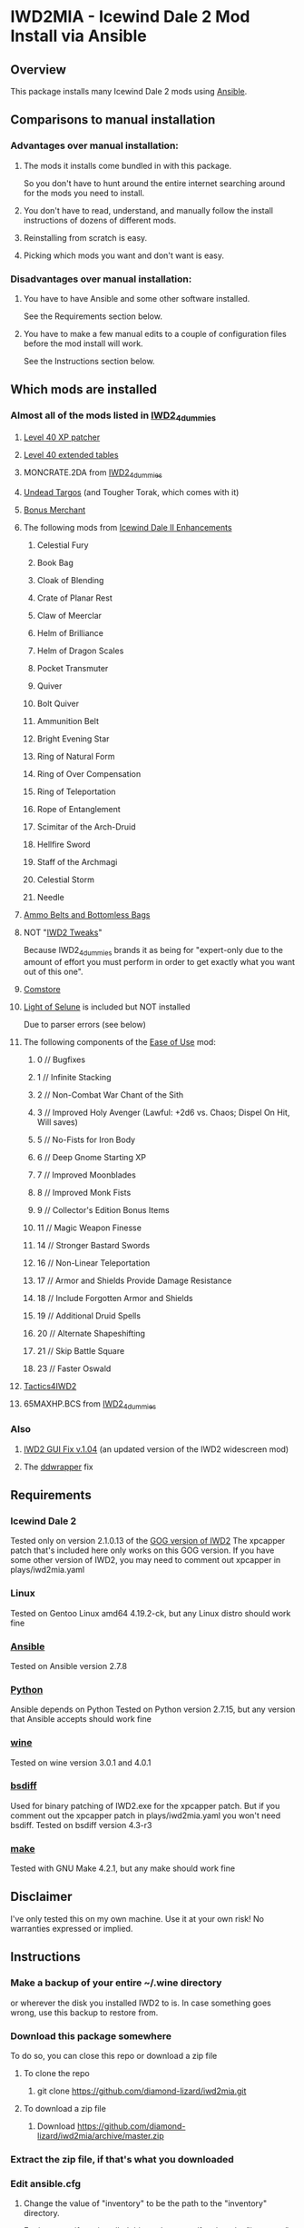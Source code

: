 * IWD2MIA - Icewind Dale 2 Mod Install via Ansible
** Overview
This package installs many Icewind Dale 2 mods using [[https://www.ansible.com/][Ansible]].
** Comparisons to manual installation
*** Advantages over manual installation:
**** The mods it installs come bundled in with this package.
So you don't have to hunt around the entire internet searching around for the mods you need to install.
**** You don't have to read, understand, and manually follow the install instructions of dozens of different mods.
**** Reinstalling from scratch is easy.
**** Picking which mods you want and don't want is easy.
*** Disadvantages over manual installation:
**** You have to have Ansible and some other software installed.
See the Requirements section below.
**** You have to make a few manual edits to a couple of configuration files before the mod install will work.
See the Instructions section below.
** Which mods are installed
*** Almost all of the mods listed in [[http://www.sorcerers.net/Games/dl.php?s=IWD2&f=IWD2/IWD2-4dummies.zip][IWD2_4dummies]]
**** [[http://www.sorcerers.net/Games/dl.php?s=IWD2&f=IWD2/XPCapper.zip][Level 40 XP patcher]]
**** [[http://www.sorcerers.net/Games/dl.php?s=IWD2&f=IWD2/ExtendedTables40.zip][Level 40 extended tables]]
**** MONCRATE.2DA from [[http://www.sorcerers.net/Games/dl.php?s=IWD2&f=IWD2/IWD2-4dummies.zip][IWD2_4dummies]]
**** [[http://www.sorcerers.net/Games/dl.php?s=IWD2&f=IWD2/Weimer-Targos.rar][Undead Targos]] (and Tougher Torak, which comes with it)
**** [[http://www.sorcerers.net/Games/dl.php?s=IWD2&f=IWD2/Weimer-Merchant.rar][Bonus Merchant]]
**** The following mods from [[https://bbellina.blogspot.com/2014/06/icewind-dale-ii-enhancements.html][Icewind Dale II Enhancements]]
***** Celestial Fury
***** Book Bag
***** Cloak of Blending
***** Crate of Planar Rest
***** Claw of Meerclar
***** Helm of Brilliance
***** Helm of Dragon Scales
***** Pocket Transmuter
***** Quiver
***** Bolt Quiver
***** Ammunition Belt
***** Bright Evening Star
***** Ring of Natural Form
***** Ring of Over Compensation
***** Ring of Teleportation
***** Rope of Entanglement
***** Scimitar of the Arch-Druid
***** Hellfire Sword
***** Staff of the Archmagi
***** Celestial Storm
***** Needle
**** [[http://www.sorcerers.net/Games/dl.php?s=IWD2&f=IWD2/IWD2-ammobelt.zip][Ammo Belts and Bottomless Bags]]
**** NOT "[[http://www.baldursgatemods.com/forums/index.php?topic=6803.0][IWD2 Tweaks]]"
Because IWD2_4dummies brands it as being for "expert-only due to the amount of effort you must perform in order to get exactly what you want out of this one".
**** [[http://america.iegmc.com/russian/IWD2_mods/CoMstore210.7z][Comstore]]
**** [[http://www.sorcerers.net/Games/dl.php?s=IWD2&f=IWD2/LightOfSelune.zip][Light of Selune]] is included but NOT installed
Due to parser errors (see below)
**** The following components of the [[http://www.sorcerers.net/Games/dl.php?s=IWD2&f=IWD2/Weimer-IWD2-Ease.rar][Ease of Use]] mod:
***** 0 // Bugfixes
***** 1 // Infinite Stacking
***** 2 // Non-Combat War Chant of the Sith
***** 3 // Improved Holy Avenger (Lawful: +2d6 vs. Chaos; Dispel On Hit, Will saves)
***** 5 // No-Fists for Iron Body
***** 6 // Deep Gnome Starting XP
***** 7 // Improved Moonblades
***** 8 // Improved Monk Fists
***** 9 // Collector's Edition Bonus Items
***** 11 // Magic Weapon Finesse
***** 14 // Stronger Bastard Swords
***** 16 // Non-Linear Teleportation
***** 17 // Armor and Shields Provide Damage Resistance
***** 18 // Include Forgotten Armor and Shields
***** 19 // Additional Druid Spells
***** 20 // Alternate Shapeshifting
***** 21 // Skip Battle Square
***** 23 // Faster Oswald
**** [[http://www.sorcerers.net/Games/dl.php?s=IWD2&f=IWD2/Tactics4IWD2.rar][Tactics4IWD2]]
**** 65MAXHP.BCS from [[http://www.sorcerers.net/Games/dl.php?s=IWD2&f=IWD2/IWD2-4dummies.zip][IWD2_4dummies]]
*** Also
**** [[http://havredest.eklablog.fr/interfaces-pour-widescreen-a42876917][IWD2 GUI Fix v.1.04]] (an updated version of the IWD2 widescreen mod)
**** The [[http://bitpatch.com/ddwrapper.html][ddwrapper]] fix
** Requirements
*** Icewind Dale 2
Tested only on version 2.1.0.13 of the [[https://www.gog.com/game/icewind_dale_2][GOG version of IWD2]]
The xpcapper patch that's included here only works on this GOG version.
If you have some other version of IWD2, you may need to comment out xpcapper in plays/iwd2mia.yaml
*** Linux
Tested on Gentoo Linux amd64 4.19.2-ck, but any Linux distro should work fine
*** [[http://www.daemonology.net/bsdiff/][Ansible]]
Tested on Ansible version 2.7.8
*** [[https://www.python.org/][Python]]
Ansible depends on Python
Tested on Python version 2.7.15, but any version that Ansible accepts should work fine
*** [[https://www.winehq.org/][wine]]
Tested on wine version 3.0.1 and 4.0.1
*** [[http://www.daemonology.net/bsdiff/][bsdiff]]
Used for binary patching of IWD2.exe for the xpcapper patch.
But if you comment out the xpcapper patch in plays/iwd2mia.yaml you won't need bsdiff.
Tested on bsdiff version 4.3-r3
*** [[https://www.gnu.org/software/make/make.html][make]]
Tested with GNU Make 4.2.1, but any make should work fine
** Disclaimer
I've only tested this on my own machine.  Use it at your own risk!
No warranties expressed or implied.
** Instructions
*** Make a backup of your entire ~/.wine directory
or wherever the disk you installed IWD2 to is.
In case something goes wrong, use this backup to restore from.
*** Download this package somewhere
To do so, you can close this repo or download a zip file
**** To clone the repo
***** git clone https://github.com/diamond-lizard/iwd2mia.git
**** To download a zip file
***** Download https://github.com/diamond-lizard/iwd2mia/archive/master.zip
*** Extract the zip file, if that's what you downloaded
*** Edit ansible.cfg
**** Change the value of "inventory" to be the path to the "inventory" directory.
For instance, if you installed this package to ~/foo then the "inventory" line
in ansible.cfg should read:

inventory = ~/foo/inventory
*** Edit inventory/host_vars/localhost.yaml
**** Change iwd2_path_unexpanded to whatever directory you have IWD2 installed in
**** Change horizontal_resolution and vertical_resolution to whatever resolution you want to play IWD2 at
*** Type "make install"
** Parser errors in Light of Selune
The [[http://www.sorcerers.net/Games/dl.php?s=IWD2&f=IWD2/LightOfSelune.zip][Light of Selune]] mod is included but NOT installed due to the following parser errors that WEIDU 246 reports:

#+BEGIN_EXAMPLE
  [trigger list near line 572, column 35 of los/dlg/f#bowyer.d] PARSE WARNING at
line 572 column 1-19
  Near Text: )
  Type mismatch in "SeeDead" argument of [See].
  Expecting type "integer".
  WARNING: cannot verify trigger ~See([ENEMY], FALSE)~: Parsing.Parse_error
  Compiling 1 dialogue file ...

  [trigger list near line 57, column 35 of los/dlg/f#susu.d] PARSE WARNING at line
57 column 1-19
  Near Text: )
  Type mismatch in "SeeDead" argument of [See].
  Expecting type "integer".
  WARNING: cannot verify trigger ~See([ENEMY], FALSE)~: Parsing.Parse_error
#+END_EXAMPLE

If you don't care about these errors or know how to fix them, just uncomment the light_of_selune lines in plays/iwd2mia.yaml and the Makefile and type "make light_of_selune" to install it.
** License

All of the Ansible code in this repo is distributed under the AGPL (see below).  The mods themselves are distributed under their own licenses.

    iwd2mia - Icewind Dale 2 Mod Install via Ansible
    Copyright (C) 2019  diamond-lizard

    This program is free software: you can redistribute it and/or modify
    it under the terms of the GNU Affero General Public License as
    published by the Free Software Foundation, either version 3 of the
    License, or (at your option) any later version.

    This program is distributed in the hope that it will be useful,
    but WITHOUT ANY WARRANTY; without even the implied warranty of
    MERCHANTABILITY or FITNESS FOR A PARTICULAR PURPOSE.  See the
    GNU Affero General Public License for more details.

    You should have received a copy of the GNU Affero General Public License
    along with this program.  If not, see <https://www.gnu.org/licenses/>.
